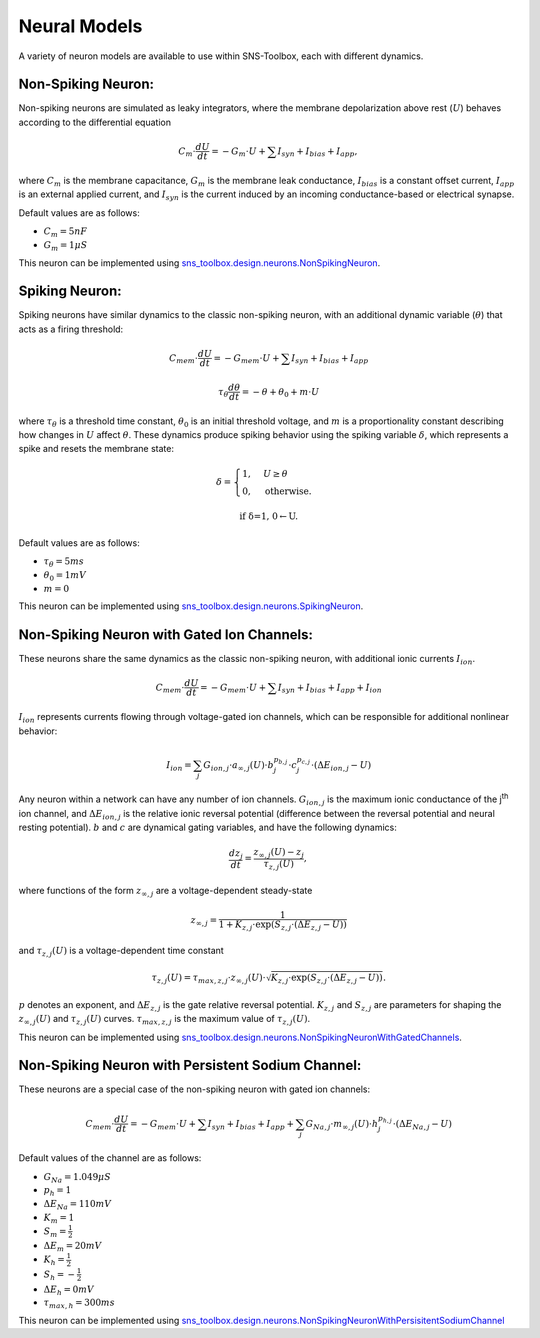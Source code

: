 """"""""""""""
Neural Models
""""""""""""""

A variety of neuron models are available to use within SNS-Toolbox, each with different dynamics.

===================
Non-Spiking Neuron:
===================

Non-spiking neurons are simulated as leaky integrators, where the membrane depolarization above rest (:math:`U`) behaves
according to the differential equation

.. math::
    C_m \cdot \frac{dU}{dt} = -G_m\cdot U + \sum I_{syn} + I_{bias} + I_{app},

where :math:`C_m` is the membrane capacitance, :math:`G_m` is the membrane leak conductance, :math:`I_{bias}` is a
constant offset current, :math:`I_{app}` is an external applied current, and :math:`I_{syn}` is the current induced by
an incoming conductance-based or electrical synapse.

Default values are as follows:

- :math:`C_m = 5 nF`
- :math:`G_m = 1 \mu S`

This neuron can be implemented using
`sns_toolbox.design.neurons.NonSpikingNeuron
<https://sns-toolbox.readthedocs.io/en/latest/autoapi/sns_toolbox/design/neurons/index.html#sns_toolbox.design.neurons.NonSpikingNeuron>`_.

===============
Spiking Neuron:
===============

Spiking neurons have similar dynamics to the classic non-spiking neuron, with an additional dynamic variable
(:math:`\theta`) that acts as a firing threshold:

.. math::
    C_{mem} \cdot \frac{dU}{dt} = -G_{mem}\cdot U + \sum I_{syn} + I_{bias} + I_{app}

    \tau_{\theta}\frac{d\theta}{dt} = -\theta + \theta_0 + m\cdot U

where :math:`\tau_{\theta}` is a threshold time constant, :math:`\theta_0` is an initial threshold voltage, and :math:`m`
is a proportionality constant describing how changes in :math:`U` affect :math:`\theta`. These dynamics produce spiking
behavior using the spiking variable :math:`\delta`, which represents a spike and resets the membrane state:

.. math::
    \delta =
    \begin{cases}
        1, & U\geq\theta\\
        0, & \text{otherwise}.
    \end{cases}

    \text{if \delta=1, 0\leftarrow U.}

Default values are as follows:

- :math:`\tau_{\theta} = 5 ms`
- :math:`\theta_0 = 1 mV`
- :math:`m = 0`

This neuron can be implemented using
`sns_toolbox.design.neurons.SpikingNeuron <https://sns-toolbox.readthedocs.io/en/latest/autoapi/sns_toolbox/design/neurons/index.html#sns_toolbox.design.neurons.SpikingNeuron>`_.

===========================================
Non-Spiking Neuron with Gated Ion Channels:
===========================================

These neurons share the same dynamics as the classic non-spiking neuron, with additional ionic currents :math:`I_{ion}`.

.. math::
    C_{mem} \cdot \frac{dU}{dt} = -G_{mem}\cdot U + \sum I_{syn} + I_{bias} + I_{app} + I_{ion}

:math:`I_{ion}` represents currents flowing through voltage-gated ion channels, which can be responsible for additional
nonlinear behavior:

.. math::
    I_{ion} = \sum_j G_{ion,j} \cdot a_{\infty,j}(U) \cdot b_j^{p_{b,j}}  \cdot c_j^{p_{c,j}} \cdot \left ( \Delta E_{ion,j}-U \right )

Any neuron within a network can have any number of ion channels. :math:`G_{ion,j}` is the maximum ionic conductance of
the j\ :sup:`th` ion channel, and :math:`\Delta E_{ion,j}` is the relative ionic reversal potential (difference between the
reversal potential and neural resting potential). :math:`b` and :math:`c` are dynamical gating variables, and have the
following dynamics:

.. math::
    \frac{dz_j}{dt} = \frac{z_{\infty,j}(U) - z_j}{\tau_{z,j}(U)},

where functions of the form :math:`z_{\infty,j}` are a voltage-dependent steady-state

.. math::
    z_{\infty,j} = \frac{1}{1 + K_{z,j} \cdot \text{exp}\left ( S_{z,j} \cdot \left ( \Delta E_{z,j} - U \right ) \right )}

and :math:`\tau_{z,j}(U)` is a voltage-dependent time constant

.. math::
    \tau_{z,j}(U) = \tau_{max,z,j} \cdot z_{\infty,j}(U) \cdot \sqrt{K_{z,j} \cdot \text{exp}\left ( S_{z,j} \cdot \left ( \Delta E_{z,j} - U \right ) \right )}.

:math:`p` denotes an exponent, and :math:`\Delta E_{z,j}` is the gate relative reversal potential. :math:`K_{z,j}` and
:math:`S_{z,j}` are parameters for shaping the :math:`z_{\infty,j}(U)` and :math:`\tau_{z,j}(U)` curves.
:math:`\tau_{max,z,j}` is the maximum value of :math:`\tau_{z,j}(U)`.

This neuron can be implemented using `sns_toolbox.design.neurons.NonSpikingNeuronWithGatedChannels <https://sns-toolbox.readthedocs.io/en/latest/autoapi/sns_toolbox/design/neurons/index.html#sns_toolbox.design.neurons.NonSpikingNeuronWithGatedChannels>`_.

===================================================
Non-Spiking Neuron with Persistent Sodium Channel:
===================================================

These neurons are a special case of the non-spiking neuron with gated ion channels:

.. math::
    C_{mem} \cdot \frac{dU}{dt} = -G_{mem}\cdot U + \sum I_{syn} + I_{bias} + I_{app} + \sum_j G_{Na,j} \cdot m_{\infty,j}(U) \cdot h_j^{p_{h,j}} \cdot \left ( \Delta E_{Na,j}-U \right )

Default values of the channel are as follows:

- :math:`G_{Na} = 1.049 \mu S`
- :math:`p_{h} = 1`
- :math:`\Delta E_{Na} = 110mV`
- :math:`K_m = 1`
- :math:`S_m = \frac{1}{2}`
- :math:`\Delta E_m = 20mV`
- :math:`K_h = \frac{1}{2}`
- :math:`S_h = -\frac{1}{2}`
- :math:`\Delta E_h = 0mV`
- :math:`\tau_{max,h} = 300ms`

This neuron can be implemented using `sns_toolbox.design.neurons.NonSpikingNeuronWithPersisitentSodiumChannel <https://sns-toolbox.readthedocs.io/en/latest/autoapi/sns_toolbox/design/neurons/index.html#sns_toolbox.design.neurons.NonSpikingNeuronWithPersistentSodiumChannel>`_
